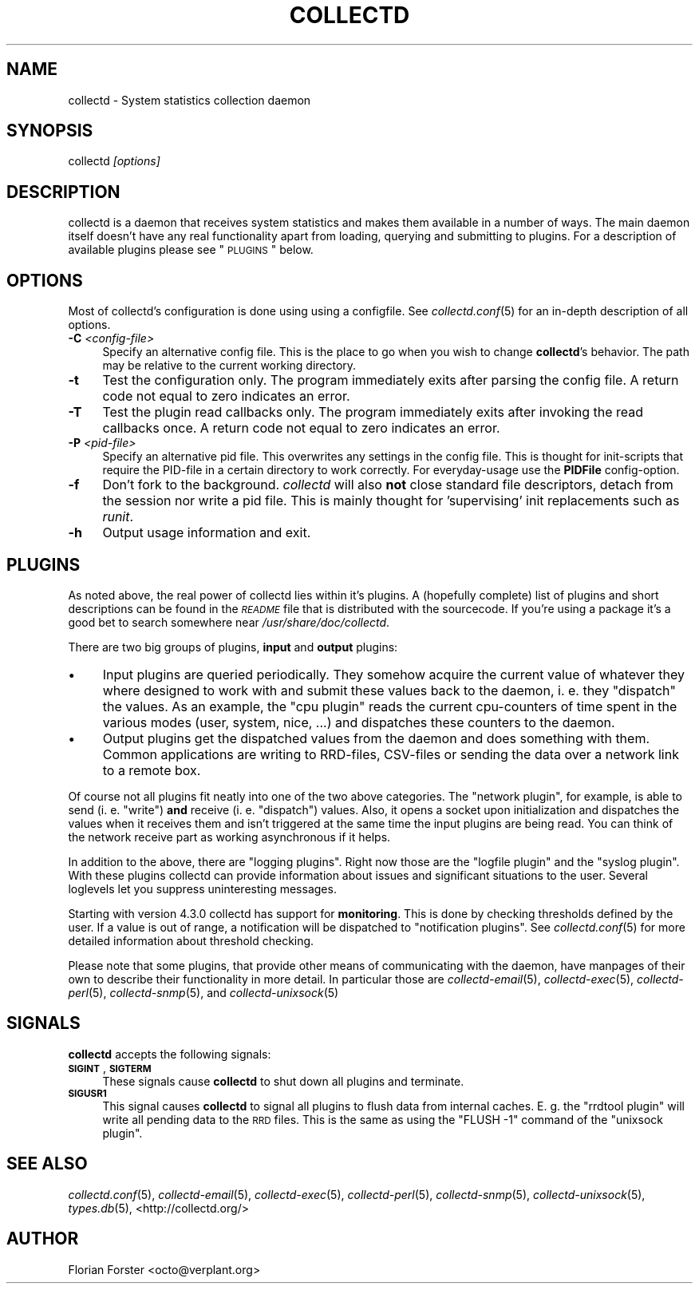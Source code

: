.\" Automatically generated by Pod::Man 2.1801 (Pod::Simple 3.05)
.\"
.\" Standard preamble:
.\" ========================================================================
.de Sp \" Vertical space (when we can't use .PP)
.if t .sp .5v
.if n .sp
..
.de Vb \" Begin verbatim text
.ft CW
.nf
.ne \\$1
..
.de Ve \" End verbatim text
.ft R
.fi
..
.\" Set up some character translations and predefined strings.  \*(-- will
.\" give an unbreakable dash, \*(PI will give pi, \*(L" will give a left
.\" double quote, and \*(R" will give a right double quote.  \*(C+ will
.\" give a nicer C++.  Capital omega is used to do unbreakable dashes and
.\" therefore won't be available.  \*(C` and \*(C' expand to `' in nroff,
.\" nothing in troff, for use with C<>.
.tr \(*W-
.ds C+ C\v'-.1v'\h'-1p'\s-2+\h'-1p'+\s0\v'.1v'\h'-1p'
.ie n \{\
.    ds -- \(*W-
.    ds PI pi
.    if (\n(.H=4u)&(1m=24u) .ds -- \(*W\h'-12u'\(*W\h'-12u'-\" diablo 10 pitch
.    if (\n(.H=4u)&(1m=20u) .ds -- \(*W\h'-12u'\(*W\h'-8u'-\"  diablo 12 pitch
.    ds L" ""
.    ds R" ""
.    ds C` ""
.    ds C' ""
'br\}
.el\{\
.    ds -- \|\(em\|
.    ds PI \(*p
.    ds L" ``
.    ds R" ''
'br\}
.\"
.\" Escape single quotes in literal strings from groff's Unicode transform.
.ie \n(.g .ds Aq \(aq
.el       .ds Aq '
.\"
.\" If the F register is turned on, we'll generate index entries on stderr for
.\" titles (.TH), headers (.SH), subsections (.SS), items (.Ip), and index
.\" entries marked with X<> in POD.  Of course, you'll have to process the
.\" output yourself in some meaningful fashion.
.ie \nF \{\
.    de IX
.    tm Index:\\$1\t\\n%\t"\\$2"
..
.    nr % 0
.    rr F
.\}
.el \{\
.    de IX
..
.\}
.\"
.\" Accent mark definitions (@(#)ms.acc 1.5 88/02/08 SMI; from UCB 4.2).
.\" Fear.  Run.  Save yourself.  No user-serviceable parts.
.    \" fudge factors for nroff and troff
.if n \{\
.    ds #H 0
.    ds #V .8m
.    ds #F .3m
.    ds #[ \f1
.    ds #] \fP
.\}
.if t \{\
.    ds #H ((1u-(\\\\n(.fu%2u))*.13m)
.    ds #V .6m
.    ds #F 0
.    ds #[ \&
.    ds #] \&
.\}
.    \" simple accents for nroff and troff
.if n \{\
.    ds ' \&
.    ds ` \&
.    ds ^ \&
.    ds , \&
.    ds ~ ~
.    ds /
.\}
.if t \{\
.    ds ' \\k:\h'-(\\n(.wu*8/10-\*(#H)'\'\h"|\\n:u"
.    ds ` \\k:\h'-(\\n(.wu*8/10-\*(#H)'\`\h'|\\n:u'
.    ds ^ \\k:\h'-(\\n(.wu*10/11-\*(#H)'^\h'|\\n:u'
.    ds , \\k:\h'-(\\n(.wu*8/10)',\h'|\\n:u'
.    ds ~ \\k:\h'-(\\n(.wu-\*(#H-.1m)'~\h'|\\n:u'
.    ds / \\k:\h'-(\\n(.wu*8/10-\*(#H)'\z\(sl\h'|\\n:u'
.\}
.    \" troff and (daisy-wheel) nroff accents
.ds : \\k:\h'-(\\n(.wu*8/10-\*(#H+.1m+\*(#F)'\v'-\*(#V'\z.\h'.2m+\*(#F'.\h'|\\n:u'\v'\*(#V'
.ds 8 \h'\*(#H'\(*b\h'-\*(#H'
.ds o \\k:\h'-(\\n(.wu+\w'\(de'u-\*(#H)/2u'\v'-.3n'\*(#[\z\(de\v'.3n'\h'|\\n:u'\*(#]
.ds d- \h'\*(#H'\(pd\h'-\w'~'u'\v'-.25m'\f2\(hy\fP\v'.25m'\h'-\*(#H'
.ds D- D\\k:\h'-\w'D'u'\v'-.11m'\z\(hy\v'.11m'\h'|\\n:u'
.ds th \*(#[\v'.3m'\s+1I\s-1\v'-.3m'\h'-(\w'I'u*2/3)'\s-1o\s+1\*(#]
.ds Th \*(#[\s+2I\s-2\h'-\w'I'u*3/5'\v'-.3m'o\v'.3m'\*(#]
.ds ae a\h'-(\w'a'u*4/10)'e
.ds Ae A\h'-(\w'A'u*4/10)'E
.    \" corrections for vroff
.if v .ds ~ \\k:\h'-(\\n(.wu*9/10-\*(#H)'\s-2\u~\d\s+2\h'|\\n:u'
.if v .ds ^ \\k:\h'-(\\n(.wu*10/11-\*(#H)'\v'-.4m'^\v'.4m'\h'|\\n:u'
.    \" for low resolution devices (crt and lpr)
.if \n(.H>23 .if \n(.V>19 \
\{\
.    ds : e
.    ds 8 ss
.    ds o a
.    ds d- d\h'-1'\(ga
.    ds D- D\h'-1'\(hy
.    ds th \o'bp'
.    ds Th \o'LP'
.    ds ae ae
.    ds Ae AE
.\}
.rm #[ #] #H #V #F C
.\" ========================================================================
.\"
.IX Title "COLLECTD 1"
.TH COLLECTD 1 "2011-02-07" "5.0.0.beta1.39.g6bd4bf7" "collectd"
.\" For nroff, turn off justification.  Always turn off hyphenation; it makes
.\" way too many mistakes in technical documents.
.if n .ad l
.nh
.SH "NAME"
collectd \- System statistics collection daemon
.SH "SYNOPSIS"
.IX Header "SYNOPSIS"
collectd \fI[options]\fR
.SH "DESCRIPTION"
.IX Header "DESCRIPTION"
collectd is a daemon that receives system statistics and makes them available
in a number of ways. The main daemon itself doesn't have any real functionality
apart from loading, querying and submitting to plugins. For a description of
available plugins please see \*(L"\s-1PLUGINS\s0\*(R" below.
.SH "OPTIONS"
.IX Header "OPTIONS"
Most of collectd's configuration is done using using a configfile. See
\&\fIcollectd.conf\fR\|(5) for an in-depth description of all options.
.IP "\fB\-C\fR \fI<config\-file>\fR" 4
.IX Item "-C <config-file>"
Specify an alternative config file. This is the place to go when you wish to
change \fBcollectd\fR's behavior. The path may be relative to the current working
directory.
.IP "\fB\-t\fR" 4
.IX Item "-t"
Test the configuration only. The program immediately exits after parsing the
config file. A return code not equal to zero indicates an error.
.IP "\fB\-T\fR" 4
.IX Item "-T"
Test the plugin read callbacks only. The program immediately exits after invoking
the read callbacks once. A return code not equal to zero indicates an error.
.IP "\fB\-P\fR \fI<pid\-file>\fR" 4
.IX Item "-P <pid-file>"
Specify an alternative pid file. This overwrites any settings in the config 
file. This is thought for init-scripts that require the PID-file in a certain
directory to work correctly. For everyday-usage use the \fBPIDFile\fR
config-option.
.IP "\fB\-f\fR" 4
.IX Item "-f"
Don't fork to the background. \fIcollectd\fR will also \fBnot\fR close standard file
descriptors, detach from the session nor write a pid file. This is mainly
thought for 'supervising' init replacements such as \fIrunit\fR.
.IP "\fB\-h\fR" 4
.IX Item "-h"
Output usage information and exit.
.SH "PLUGINS"
.IX Header "PLUGINS"
As noted above, the real power of collectd lies within it's plugins. A
(hopefully complete) list of plugins and short descriptions can be found in the
\&\fI\s-1README\s0\fR file that is distributed with the sourcecode. If you're using a
package it's a good bet to search somewhere near \fI/usr/share/doc/collectd\fR.
.PP
There are two big groups of plugins, \fBinput\fR and \fBoutput\fR plugins:
.IP "\(bu" 4
Input plugins are queried periodically. They somehow acquire the current value
of whatever they where designed to work with and submit these values back to
the daemon, i. e. they \*(L"dispatch\*(R" the values. As an example, the \f(CW\*(C`cpu plugin\*(C'\fR
reads the current cpu-counters of time spent in the various modes (user,
system, nice, ...) and dispatches these counters to the daemon.
.IP "\(bu" 4
Output plugins get the dispatched values from the daemon and does something
with them. Common applications are writing to RRD-files, CSV-files or sending
the data over a network link to a remote box.
.PP
Of course not all plugins fit neatly into one of the two above categories. The
\&\f(CW\*(C`network plugin\*(C'\fR, for example, is able to send (i.\ e. \*(L"write\*(R") \fBand\fR
receive (i.\ e. \*(L"dispatch\*(R") values. Also, it opens a socket upon
initialization and dispatches the values when it receives them and isn't
triggered at the same time the input plugins are being read. You can think of
the network receive part as working asynchronous if it helps.
.PP
In addition to the above, there are \*(L"logging plugins\*(R". Right now those are the
\&\f(CW\*(C`logfile plugin\*(C'\fR and the \f(CW\*(C`syslog plugin\*(C'\fR. With these plugins collectd can
provide information about issues and significant situations to the user.
Several loglevels let you suppress uninteresting messages.
.PP
Starting with version \f(CW4.3.0\fR collectd has support for \fBmonitoring\fR. This is
done by checking thresholds defined by the user. If a value is out of range, a
notification will be dispatched to \*(L"notification plugins\*(R". See
\&\fIcollectd.conf\fR\|(5) for more detailed information about threshold checking.
.PP
Please note that some plugins, that provide other means of communicating with
the daemon, have manpages of their own to describe their functionality in more
detail. In particular those are \fIcollectd\-email\fR\|(5), \fIcollectd\-exec\fR\|(5),
\&\fIcollectd\-perl\fR\|(5), \fIcollectd\-snmp\fR\|(5), and \fIcollectd\-unixsock\fR\|(5)
.SH "SIGNALS"
.IX Header "SIGNALS"
\&\fBcollectd\fR accepts the following signals:
.IP "\fB\s-1SIGINT\s0\fR, \fB\s-1SIGTERM\s0\fR" 4
.IX Item "SIGINT, SIGTERM"
These signals cause \fBcollectd\fR to shut down all plugins and terminate.
.IP "\fB\s-1SIGUSR1\s0\fR" 4
.IX Item "SIGUSR1"
This signal causes \fBcollectd\fR to signal all plugins to flush data from
internal caches. E.\ g. the \f(CW\*(C`rrdtool plugin\*(C'\fR will write all pending data
to the \s-1RRD\s0 files. This is the same as using the \f(CW\*(C`FLUSH \-1\*(C'\fR command of the
\&\f(CW\*(C`unixsock plugin\*(C'\fR.
.SH "SEE ALSO"
.IX Header "SEE ALSO"
\&\fIcollectd.conf\fR\|(5),
\&\fIcollectd\-email\fR\|(5),
\&\fIcollectd\-exec\fR\|(5),
\&\fIcollectd\-perl\fR\|(5),
\&\fIcollectd\-snmp\fR\|(5),
\&\fIcollectd\-unixsock\fR\|(5),
\&\fItypes.db\fR\|(5),
<http://collectd.org/>
.SH "AUTHOR"
.IX Header "AUTHOR"
Florian Forster <octo@verplant.org>

